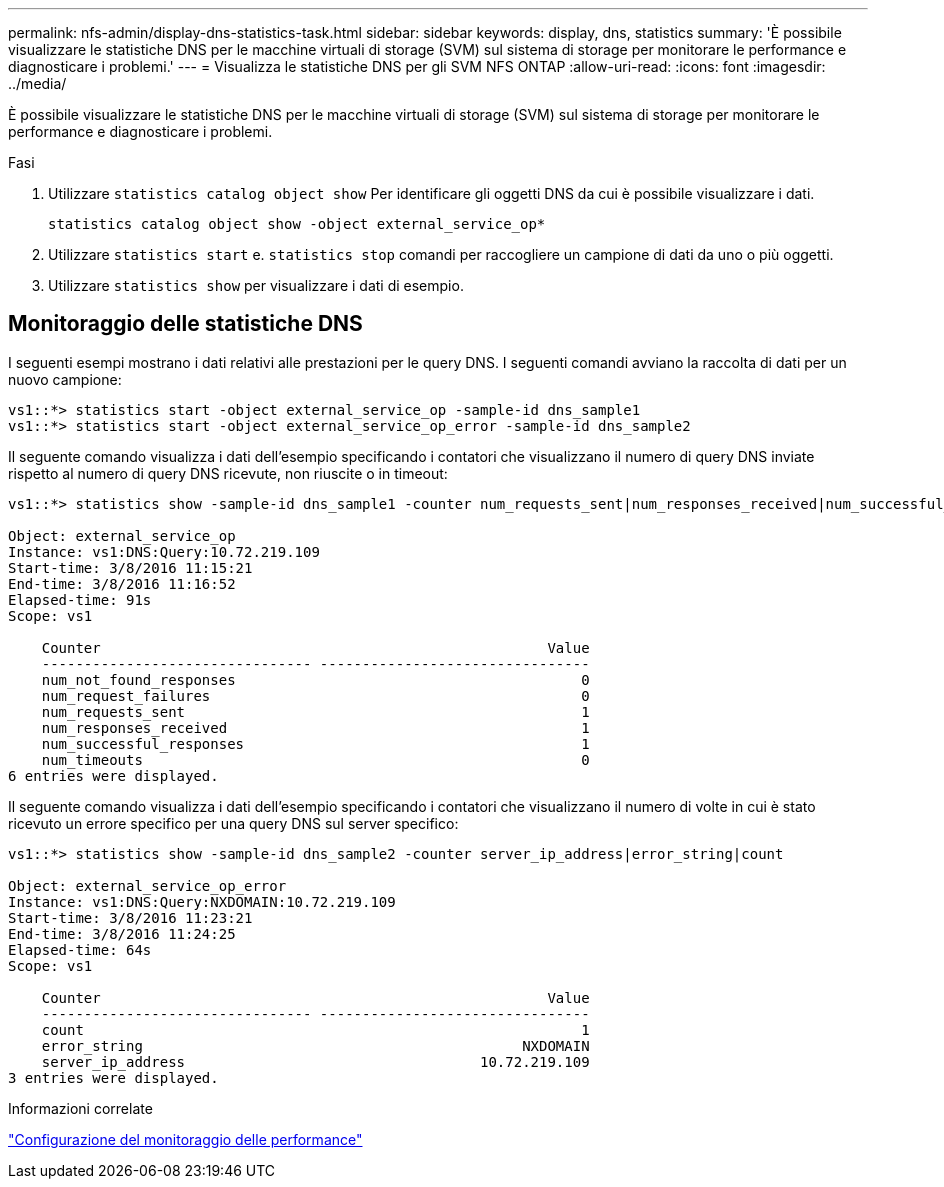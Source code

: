 ---
permalink: nfs-admin/display-dns-statistics-task.html 
sidebar: sidebar 
keywords: display, dns, statistics 
summary: 'È possibile visualizzare le statistiche DNS per le macchine virtuali di storage (SVM) sul sistema di storage per monitorare le performance e diagnosticare i problemi.' 
---
= Visualizza le statistiche DNS per gli SVM NFS ONTAP
:allow-uri-read: 
:icons: font
:imagesdir: ../media/


[role="lead"]
È possibile visualizzare le statistiche DNS per le macchine virtuali di storage (SVM) sul sistema di storage per monitorare le performance e diagnosticare i problemi.

.Fasi
. Utilizzare `statistics catalog object show` Per identificare gli oggetti DNS da cui è possibile visualizzare i dati.
+
`statistics catalog object show -object external_service_op*`

. Utilizzare `statistics start` e. `statistics stop` comandi per raccogliere un campione di dati da uno o più oggetti.
. Utilizzare `statistics show` per visualizzare i dati di esempio.




== Monitoraggio delle statistiche DNS

I seguenti esempi mostrano i dati relativi alle prestazioni per le query DNS. I seguenti comandi avviano la raccolta di dati per un nuovo campione:

[listing]
----
vs1::*> statistics start -object external_service_op -sample-id dns_sample1
vs1::*> statistics start -object external_service_op_error -sample-id dns_sample2
----
Il seguente comando visualizza i dati dell'esempio specificando i contatori che visualizzano il numero di query DNS inviate rispetto al numero di query DNS ricevute, non riuscite o in timeout:

[listing]
----
vs1::*> statistics show -sample-id dns_sample1 -counter num_requests_sent|num_responses_received|num_successful_responses|num_timeouts|num_request_failures|num_not_found_responses

Object: external_service_op
Instance: vs1:DNS:Query:10.72.219.109
Start-time: 3/8/2016 11:15:21
End-time: 3/8/2016 11:16:52
Elapsed-time: 91s
Scope: vs1

    Counter                                                     Value
    -------------------------------- --------------------------------
    num_not_found_responses                                         0
    num_request_failures                                            0
    num_requests_sent                                               1
    num_responses_received                                          1
    num_successful_responses                                        1
    num_timeouts                                                    0
6 entries were displayed.
----
Il seguente comando visualizza i dati dell'esempio specificando i contatori che visualizzano il numero di volte in cui è stato ricevuto un errore specifico per una query DNS sul server specifico:

[listing]
----
vs1::*> statistics show -sample-id dns_sample2 -counter server_ip_address|error_string|count

Object: external_service_op_error
Instance: vs1:DNS:Query:NXDOMAIN:10.72.219.109
Start-time: 3/8/2016 11:23:21
End-time: 3/8/2016 11:24:25
Elapsed-time: 64s
Scope: vs1

    Counter                                                     Value
    -------------------------------- --------------------------------
    count                                                           1
    error_string                                             NXDOMAIN
    server_ip_address                                   10.72.219.109
3 entries were displayed.
----
.Informazioni correlate
link:../performance-config/index.html["Configurazione del monitoraggio delle performance"]

